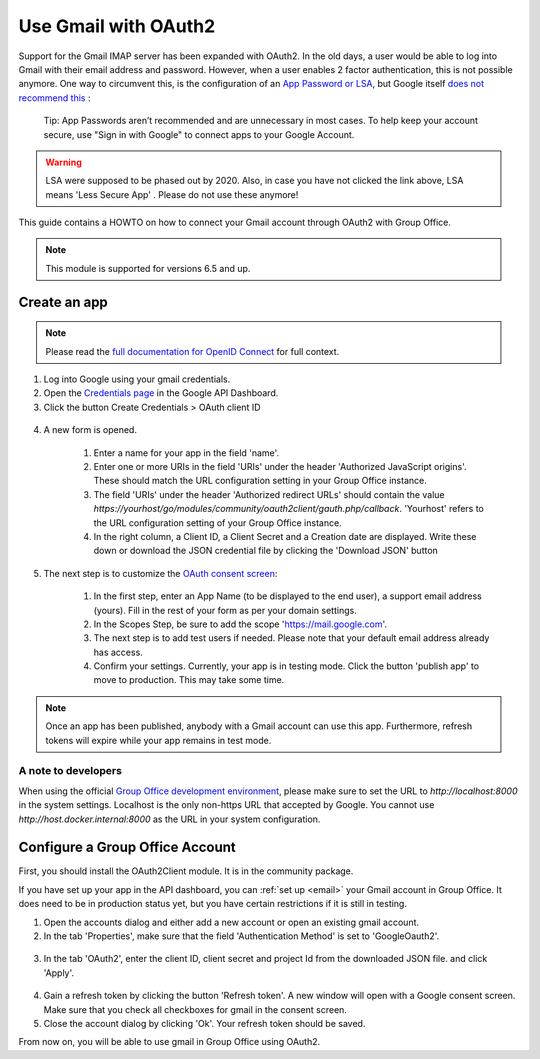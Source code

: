 
.. _gmail:

Use Gmail with OAuth2
=====================

Support for the Gmail IMAP server has been expanded with OAuth2. In the old days, a user would be able to log into Gmail
with their email address and password. However, when a user enables 2 factor authentication, this is not possible anymore.
One way to circumvent this, is the configuration of an `App Password or LSA <https://support.google.com/accounts/answer/6010255>`_,
but Google itself `does not recommend this <https://support.google.com/accounts/answer/185833?>`_ :

	Tip: App Passwords aren’t recommended and are unnecessary in most cases. To help keep your account secure, use "Sign
	in with Google" to connect apps to your Google Account.

.. warning:: LSA were supposed to be phased out by 2020. Also, in case you have not clicked the link above, LSA means 'Less Secure App' . Please do not use these anymore!

This guide contains a HOWTO on how to connect your Gmail account through OAuth2 with Group Office.

.. note:: This module is supported for versions 6.5 and up.

Create an app
`````````````
.. note:: Please read the `full documentation for OpenID Connect <https://developers.google.com/identity/protocols/oauth2/openid-connect>`_ for full context.

1. Log into Google using your gmail credentials.
2. Open the `Credentials page <https://console.cloud.google.com/apis/credentials>`_ in the Google API Dashboard.
3. Click the button Create Credentials > OAuth client ID

.. figure:: /_static/using/oauth2/google-credentials-dashboard-1.png

4. A new form is opened.

	1. Enter a name for your app in the field 'name'.
	2. Enter one or more URIs in the field 'URIs' under the header 'Authorized JavaScript origins'. These should match the URL configuration setting in your Group Office instance.
	3. The field 'URIs' under the header 'Authorized redirect URLs' should contain the value `https://yourhost/go/modules/community/oauth2client/gauth.php/callback`. 'Yourhost' refers to the URL configuration setting of your Group Office instance.
	4. In the right column, a Client ID, a Client Secret and a Creation date are displayed. Write these down or download the JSON credential file by clicking the 'Download JSON' button

.. figure:: /_static/using/oauth2/google-credentials-dashboard-2.png
   :width: 800px

5.  The next step is to customize the `OAuth consent screen <https://console.cloud.google.com/apis/credentials/consent>`_:

	1. In the first step, enter an App Name (to be displayed to the end user), a support email address (yours). Fill in the rest of your form as per your domain settings.
	2. In the Scopes Step, be sure to add the scope 'https://mail.google.com'.
	3. The next step is to add test users if needed. Please note that your default email address already has access.
	4. Confirm your settings. Currently, your app is in testing mode. Click the button 'publish app' to move to production. This may take some time.

.. note:: Once an app has been published, anybody with a Gmail account can use this app. Furthermore, refresh tokens will expire while your app remains in test mode.

A note to developers
++++++++++++++++++++

When using the official `Group Office development environment <https://github.com/Intermesh/docker-groupoffice-development>`_,
please make sure to set the URL to `http://localhost:8000` in the system settings. Localhost is the only non-https URL that
accepted by Google. You cannot use `http://host.docker.internal:8000` as the URL in your system configuration.

Configure a Group Office Account
````````````````````````````````

First, you should install the OAuth2Client module. It is in the community package.

If you have set up your app in the API dashboard, you can :ref:`set up <email>` your Gmail account in Group Office. It
does need to be in production status yet, but you have certain restrictions if it is still in testing.

1. Open the accounts dialog and either add a new account or open an existing gmail account.
2. In the tab 'Properties', make sure that the field 'Authentication Method' is set to 'GoogleOauth2'.

.. figure:: /_static/using/oauth2/email-account-tab-properties.png
   :width: 800px

3. In the tab 'OAuth2', enter the client ID, client secret and project Id from the downloaded JSON file. and click 'Apply'.

.. figure:: /_static/using/oauth2/email-account-tab-oauth.png
   :width: 800px

4. Gain a refresh token by clicking the button 'Refresh token'. A new window will open with a Google consent screen. Make sure that you check all checkboxes for gmail in the consent screen.
5. Close the account dialog by clicking 'Ok'. Your refresh token should be saved.

From now on, you will be able to use gmail in Group Office using OAuth2.